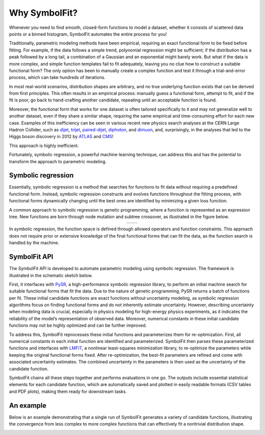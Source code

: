 Why SymbolFit?
==============

Whenever you need to find smooth, closed-form functions to model a dataset, whether it consists of scattered data points or a binned histogram, SymbolFit automates the entire process for you!

Traditionally, parametric modeling methods have been empirical, requiring an exact functional form to be fixed before fitting.
For example, if the data follows a simple trend, polynomial regression might be sufficient; if the distribution has a peak followed by a long tail, a combination of a Gaussian and an exponential might barely work.
But what if the data is more complex, and simple function templates fail to fit adequately, leaving you no clue how to construct a suitable functional form?
The only option has been to manually create a complex function and test it through a trial-and-error process, which can take hundreds of iterations.

In most real-world scenarios, distribution shapes are arbitrary, and no true underlying function exists that can be derived from first principles.
This often results in an empirical process: manually guess a functional form, attempt to fit, and if the fit is poor, go back to hand-crafting another candidate, repeating until an acceptable function is found.

Moreover, the functional form that works for one dataset is often tailored specifically to it and may not generalize well to another dataset, even if they share a similar shape, requiring the same empirical and time-consuming effort for each new case.
Examples of this inefficiency can be seen in various recent new physics search analyses at the CERN Large Hadron Collider, such as `dijet <https://arxiv.org/abs/1911.03947>`_, `trijet <https://arxiv.org/abs/2310.14023>`_, `paired-dijet <https://arxiv.org/abs/2206.09997>`_, `diphoton <https://arxiv.org/abs/2405.09320>`_, and `dimuon <https://arxiv.org/abs/2307.08708>`_, and, surprisingly, in the analyses that led to the Higgs boson discovery in 2012 by `ATLAS <https://arxiv.org/abs/1207.7214>`_ and `CMS <https://arxiv.org/abs/1207.7235>`_!

This approach is highly inefficient.

Fortunately, symbolic regression, a powerful machine learning technique, can address this and has the potential to transform the approach to parametric modeling.

Symbolic regression
-------------------

Essentially, symbolic regression is a method that searches for functions to fit data without requiring a predefined functional form.
Instead, symbolic regression constructs and evolves functions throughout the fitting process, with functional forms dynamically changing until the best ones are identified by minimizing a given loss function.

A common approach to symbolic regression is genetic programming, where a function is represented as an expression tree.
New functions are born through node mutation and subtree crossover, as illustrated in the figure below.

.. list-table::
   :widths: 50 50
   :align: center

   * - .. image:: figures/mutation.png
         :width: 300px
     - .. image:: figures/crossover.png
         :width: 400px

In symbolic regression, the function space is defined through allowed operators and function constraints.
This approach does not require prior or extensive knowledge of the final functional forms that can fit the data, as the function search is handled by the machine.

SymbolFit API
-------------
The SymbolFit API is developed to automate parametric modeling using symbolic regression.
The framework is illustrated in the schematic sketch below.

.. image:: figures/schematic.png
   :width: 800px
   :align: center

First, it interfaces with `PySR <https://github.com/MilesCranmer/PySR>`_, a high-performance symbolic regression library, to perform an initial machine search for suitable functional forms that fit the data.
Due to the nature of genetic programming, PySR returns a batch of functions per fit.
These initial candidate functions are exact functions without uncertainty modeling, as symbolic regression algorithms focus on finding functional forms and do not inherently estimate uncertainty.
However, describing uncertainty when modeling data is crucial, especially in physics modeling for high-energy physics experiments, as it indicates the reliability of the model’s representation of observed data.
Moreover, numerical constants in these initial candidate functions may not be highly optimized and can be further improved.

To address this, SymbolFit reprocesses these initial functions and parameterizes them for re-optimization.
First, all numerical constants in each initial function are identified and parameterized.
SymbolFit then parses these parameterized functions and interfaces with `LMFIT <https://github.com/lmfit/lmfit-py>`_, a nonlinear least-squares minimization library, to re-optimize the parameters while keeping the original functional forms fixed.
After re-optimization, the best-fit parameters are refined and come with associated uncertainty estimates.
The combined uncertainty in the parameters is then used as the uncertainty of the candidate function.

SymbolFit chains all these steps together and performs evaluations in one go.
The outputs include essential statistical elements for each candidate function, which are automatically saved and plotted in easily readable formats (CSV tables and PDF plots), making them ready for downstream tasks.

An example
----------
Below is an example demonstrating that a single run of SymbolFit generates a variety of candidate functions, illustrating the convergence from less complex to more complex functions that can effectively fit a nontrivial distribution shape.

.. image:: demo/animation.gif
   :width: 900px
   :align: center
